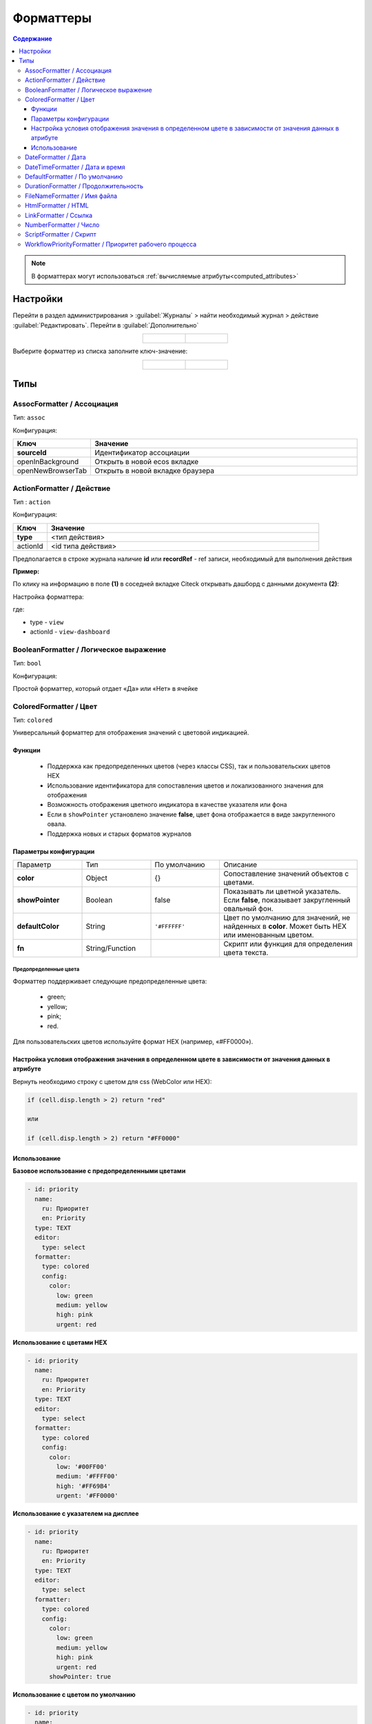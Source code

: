 .. _formatters:

Форматтеры
===========

.. contents:: Содержание
   :depth: 3

.. note::

  В форматтерах могут использоваться :ref:`вычисляемые атрибуты<computed_attributes>`

Настройки
---------

Перейти в раздел администрирования > :guilabel:`Журналы` > найти необходимый журнал > действие :guilabel:`Редактировать`. Перейти в :guilabel:`Дополнительно`

.. list-table::
      :widths: 20 20
      :align: center

      * - |

            .. image:: _static/formatter/formatter_1.png
                  :width: 500
                  :align: center

        - |

            .. image:: _static/formatter/formatter_2.png
                  :width: 500
                  :align: center

Выберите форматтер из списка заполните ключ-значение:

.. list-table::
      :widths: 20 20
      :align: center

      * - |

            .. image:: _static/formatter/formatter_3.png
                  :width: 300
                  :align: center

        - |

            .. image:: _static/formatter/formatter_4.png
                  :width: 300
                  :align: center


Типы
---------

AssocFormatter / Ассоциация
~~~~~~~~~~~~~~~~~~~~~~~~~~~~~

Тип: ``assoc``

Конфигурация:

.. list-table:: 
      :widths: 5 40
      :header-rows: 1

      * - Ключ
        - Значение
      * - **sourceId**
        - Идентификатор ассоциации
      * - openInBackground
        - Открыть в новой ecos вкладке
      * - openNewBrowserTab
        - Открыть в новой вкладке браузера

ActionFormatter / Действие
~~~~~~~~~~~~~~~~~~~~~~~~~~~~~~

Тип : ``action``

Конфигурация:

.. list-table:: 
      :widths: 5 40
      :header-rows: 1

      * - Ключ
        - Значение
      * - **type**
        - <тип действия>
      * - actionId
        - <id типа действия>

Предполагается в строке журнала наличие **id** или **recordRef** - ref записи, необходимый для выполнения действия

**Пример:**

По клику на информацию в поле **(1)** в соседней вкладке Citeck открывать дашборд с данными документа **(2)**:

.. image:: _static/formatter/action_formatter_example_1.png
       :width: 600
       :align: center


Настройка форматтера:

.. image:: _static/formatter/action_formatter_example.png
       :width: 300
       :align: center

где:

- type -  ``view``
- actionId - ``view-dashboard``

BooleanFormatter / Логическое выражение
~~~~~~~~~~~~~~~~~~~~~~~~~~~~~~~~~~~~~~~~~~

Тип: ``bool``

Конфигурация:

Простой форматтер, который отдает «Да» или «Нет» в ячейке

.. _ColoredFormatter:

ColoredFormatter / Цвет
~~~~~~~~~~~~~~~~~~~~~~~~~~~~~~

Тип: ``colored``

Универсальный форматтер для отображения значений с цветовой индикацией.

Функции
""""""""

  - Поддержка как предопределенных цветов (через классы CSS), так и пользовательских цветов HEX
  - Использование идентификатора для сопоставления цветов и локализованного значения для отображения
  - Возможность отображения цветного индикатора в качестве указателя или фона
  - Если в ``showPointer`` установлено значение **false**, цвет фона отображается в виде закругленного овала.
  - Поддержка новых и старых форматов журналов


Параметры конфигурации
""""""""""""""""""""""""

.. list-table::
      :widths: 5 5 5 10
      :align: center

      * - Параметр
        - Тип
        - По умолчанию
        - Описание
      * - **color**
        - Object
        - {}
        - Сопоставление значений объектов с цветами.
      * - **showPointer**
        - Boolean
        - false
        - Показывать ли цветной указатель. Если **false**, показывает закругленный овальный фон.
      * - **defaultColor**
        - String
        - ``'#FFFFFF'``
        - Цвет по умолчанию для значений, не найденных в **color**. Может быть HEX или именованным цветом.
      * - **fn**
        - String/Function
        -  
        - Скрипт или функция для определения цвета текста.

Предопределенные цвета
***********************

Форматтер поддерживает следующие предопределенные цвета:

  - green;
  - yellow;
  - pink;
  - red.

Для пользовательских цветов используйте формат HEX (например, «#FF0000»).

Настройка условия отображения значения в определенном цвете в зависимости от значения данных в атрибуте
""""""""""""""""""""""""""""""""""""""""""""""""""""""""""""""""""""""""""""""""""""""""""""""""""""""""""

.. image:: _static/formatter/color_formatter_1.png
       :width: 300
       :align: center

Вернуть необходимо строку с цветом для css (WebColor или HEX):

.. code-block::

  if (cell.disp.length > 2) return "red"
  
  или

  if (cell.disp.length > 2) return "#FF0000" 

Использование
""""""""""""""""

**Базовое использование с предопределенными цветами**

.. code-block:: yaml

  - id: priority
    name:
      ru: Приоритет
      en: Priority
    type: TEXT
    editor:
      type: select
    formatter:
      type: colored
      config:
        color:
          low: green
          medium: yellow
          high: pink
          urgent: red

**Использование с цветами HEX**

.. code-block:: yaml

  - id: priority
    name:
      ru: Приоритет
      en: Priority
    type: TEXT
    editor:
      type: select
    formatter:
      type: colored
      config:
        color:
          low: '#00FF00'
          medium: '#FFFF00'
          high: '#FF69B4'
          urgent: '#FF0000'

**Использование с указателем на дисплее**

.. code-block:: yaml

  - id: priority
    name:
      ru: Приоритет
      en: Priority
    type: TEXT
    editor:
      type: select
    formatter:
      type: colored
      config:
        color:
          low: green
          medium: yellow
          high: pink
          urgent: red
        showPointer: true

**Использование с цветом по умолчанию**

.. code-block:: yaml

  - id: priority
    name:
      ru: Приоритет
      en: Priority
    type: TEXT
    editor:
      type: select
    formatter:
      type: colored
      config:
        color:
          low: green
        defaultColor: '#CCCCCC'

**Использование с именованным цветом по умолчанию**

.. code-block:: yaml

  - id: priority
    name:
      ru: Приоритет
      en: Priority
    type: TEXT
    editor:
      type: select
    formatter:
      type: colored
      config:
        color:
          low: green
        defaultColor: 'red'

**Форматирование цвета на основе скрипта**

.. code-block:: yaml

  - id: priority
    name:
      ru: Приоритет
      en: Priority
    type: TEXT
    editor:
      type: select
    formatter:
      type: colored
      config:
        fn: 'if (cell.value > 2) return "#e2e2e2"'
        defaultColor: '#FFFFFF'


DateFormatter / Дата
~~~~~~~~~~~~~~~~~~~~~~

Тип: ``date``

Конфигурация:

.. list-table:: 
      :widths: 5 40
      :header-rows: 1

      * - Ключ
        - Значение
      * - format
        - Временной формат (по умолчанию 'DD.MM.YYYY')

DateTimeFormatter / Дата и время
~~~~~~~~~~~~~~~~~~~~~~~~~~~~~~~~~~

Тип: ``datetime``

Конфигурация:

.. list-table:: 
      :widths: 5 40
      :header-rows: 1

      * - Ключ
        - Значение
      * - format
        - Временной формат (по умолчанию 'DD.MM.YYYY HH:mm')
      * - relative
        - Флаг, который будет осчитывать время которое прошло

DefaultFormatter / По умолчанию
~~~~~~~~~~~~~~~~~~~~~~~~~~~~~~~~~

Тип: ``default``

Конфигурация:

Всегда отдает строковое значение, которое получили из значения атрибута. Если ячейка имеет булево значение, то отдает "Да" или "Нет"

.. _DurationFormatter:

DurationFormatter / Продолжительность
~~~~~~~~~~~~~~~~~~~~~~~~~~~~~~~~~~~~~~

Тип: ``duration``  

Конфигурация:

.. list-table:: 
      :widths: 5 40
      :header-rows: 1

      * - Ключ
        - Описание
      * - **showSeconds**
        - | При применении в журнале отображается запись в формате  1d 2h 30m 2s
          | Возможные значение - true/false 
          | По умолчанию секунды отображаются - showSeconds = true
      * - **maxAsHours**
        - | При применении в журнале продолжительность будет трансформироваться в часы, то есть 2d 3h 30m = 51h 30m
          | Возможные значение - true/false 

Пример:

.. code-block::

  formatter:
    type: duration
    config:
      maxAsHours: true  

FileNameFormatter / Имя файла
~~~~~~~~~~~~~~~~~~~~~~~~~~~~~~~

Тип: ``filename``

Конфигурация:

Всегда отдает ссылку на документ вида:

.. code-block::

  <a href="${URL.DASHBOARD}?recordRef=${row.id}" target="_blank" rel="noopener noreferrer">
    <icon />
    { НАЗВАНИЕ ЯЧЕЙКИ}
  </a>

HtmlFormatter / HTML
~~~~~~~~~~~~~~~~~~~~~~

Тип: ``html``

Конфигурация:

.. list-table:: 
      :widths: 5 40
      :header-rows: 1

      * - Ключ
        - Значение
      * - html
        - Строка с html кодом

LinkFormatter / Ссылка
~~~~~~~~~~~~~~~~~~~~~~~~~~~~~~

Тип: ``link``

Добавлена возможность строить ссылки по шаблону с использованием переменных (атрибутов записи/полей журнала). Link форматтер используется для ячеек журнала с использованием полей (колонок) в качестве переменных.

Шаблон адреса ссылки задается в параметрах форматтера для столбца в конфигурации журнала (Форматтер для колонки).

Пример шаблона ссылки:

``urlTemplate: "https://example.com/path?var1=${columnId1}&var2=${columnId2}"``

где ``columnId1`` и ``columnId2`` - колонки журнала.

В качестве наименования ссылки используется значение ячейки. Если значения нет, то наименование = url.

Ссылка не отображается, если ячейка журнала редактируемая (если в ячейку вводятся данные).

**Например:**

Выбрать форматтер **Ссылка (1)** и указать: 

- **ключ (2)** – ``url``, 
- **значение (3)** - ``${$computed.url}``

.. image:: _static/formatter/link_formatter_1.png
       :width: 500
       :align: center
 
Указать:

- **id (4)** – ``url``, 
- **type (5)** – ``value``. 

В конфигурации указать: 

- **ключ (6)** – ``value``, 
- **значение (7)** - ``https://host.ecos24.ru/${?id}&${?disp}``

.. image:: _static/formatter/link_formatter_2.png
       :width: 500
       :align: center

В журнале выглядит следующим образом:

.. image:: _static/formatter/link_formatter_3.png
       :width: 500
       :align: center

По клику на наименование будет открываться ссылка.

.. _NumberFormatter:

NumberFormatter / Число
~~~~~~~~~~~~~~~~~~~~~~~~~

Тип: ``number``

Конфигурация:

.. list-table:: 
      :widths: 5 40
      :header-rows: 1

      * - Ключ
        - Описание
      * - **mask**
        - маска, где ``{value}`` — само число
      * - **locales**
        - | какую локаль для форматирования использовать. 
          | От нее зависит как будут разделяться тысячи и дробные числа. (Точкой, запятой или пробелом) По умолчанию текущая локаль.
      * - **maximumFractionDigits**
        - сколько чисел после запятой
      * - **decimalSeparator**
        - как отделяются дробные числа. По умолчанию зависит от локали
      * - **thousandSeparator**
        - как разделяются тысячи. По умолчанию зависит от локали.


Пример:

.. code-block::

  mask: {value} руб.
  locales: ru
  maximumFractionDigits: 16
  decimalSeparator: .
  thousandSeparator: ,

Например:

.. list-table:: 
      :widths: 5 40
      :header-rows: 1

      * - Ключ
        - Описание
      * - **mask**
        - {value} руб
      * - **maximumFractionDigits**
        - 2
      * - **decimalSeparator**
        - .
      * - **thousandSeparator**
        - _

.. image:: _static/formatter/number_formatter_1.png
       :width: 700
       :align: center


ScriptFormatter / Скрипт
~~~~~~~~~~~~~~~~~~~~~~~~~~

Тип: ``script``

Конфигурация:

.. list-table:: 
      :widths: 5 40
      :header-rows: 1

      * - Ключ
        - Значение
      * - **fn**
        - | формат ``function``
          | в функцию передаются параметры fn(p1, p2, p3, p4, p5, p6, p7)
          | **p1** - Records
          | **p2** - _ lodash
          | **p3** - t
          | **p4** - vars - переменные из конфигурации
          | **p5** - cell - ячейка
          | **p6** - row - строка
          | **p7** - index -строка
          |
          | формат ``string (eval)``
          | в конфигурацию передается тело функции
      * - **vars**
        - | формат ``Object``
          | Дополнительные переменные, функции и т.п., что может пригодиться при исполнении функции. 
          | Пробрасывается в **p4** (объект со вспомогательными функциями и переменными)

Пример использования:

.. code-block::

    {
	  type: 'script',
	  config: {
		fn: function(cell, rec, col, data, rowIndex, utils) {
		  return data ? data.replace(":", "_") : null;
		}
	  }
	}

Если есть необходимость вызвать другой форматтер, например **LinkFormatter**:

.. code-block::

    {
	  type: 'script',
	  config: {
		fn: function(cell, rec, col, data, rowIndex, utils) {
		  const type = data ? data.replace(":", "_") : null;
		  
		  return {
			row: data,
			cell: utils.lodash.get(window, ['Citeck.messages.global', `property.samwf_caseType.${type}.title`], cell),
			type: 'link'
		  };
		}
	  }
	}

 ! В форматер передается функция **t** - для локализации значений, которая не работает на формах, т.к. у нее свой словарь; внутри компонента формы следует использовать функцию формы ``instance.i18next.t``

WorkflowPriorityFormatter / Приоритет рабочего процесса
~~~~~~~~~~~~~~~~~~~~~~~~~~~~~~~~~~~~~~~~~~~~~~~~~~~~~~~~~~~~~~~~~

Тип: ``workflowPriority``  

Конфигурация:

.. list-table:: 
      :widths: 5 40
      :header-rows: 1

      * - Ключ
        - Значение
      * - 
        - 
      * - 
        -

